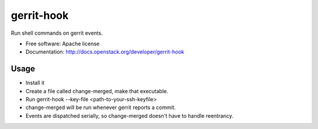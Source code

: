 ===========
gerrit-hook
===========

Run shell commands on gerrit events.

* Free software: Apache license
* Documentation: http://docs.openstack.org/developer/gerrit-hook

Usage
-----

* Install it

* Create a file called change-merged, make that executable.

* Run gerrit-hook --key-file <path-to-your-ssh-keyfile>

* change-merged will be run whenever gerrit reports a commit.

* Events are dispatched serially, so change-merged doesn't have
  to handle reentrancy.
